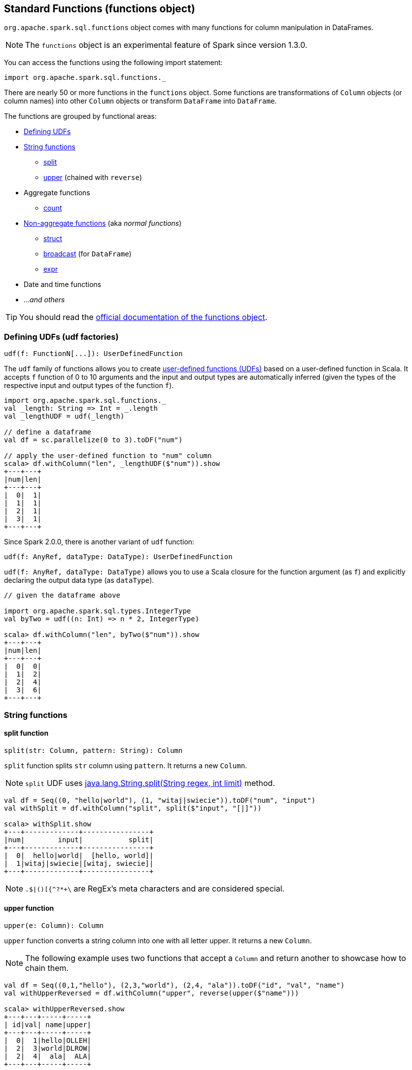 == Standard Functions (functions object)

`org.apache.spark.sql.functions` object comes with many functions for column manipulation in DataFrames.

NOTE: The `functions` object is an experimental feature of Spark since version 1.3.0.

You can access the functions using the following import statement:

[source, scala]
----
import org.apache.spark.sql.functions._
----

There are nearly 50 or more functions in the `functions` object. Some functions are transformations of `Column` objects (or column names) into other `Column` objects or transform `DataFrame` into `DataFrame`.

The functions are grouped by functional areas:

* <<udf, Defining UDFs>>
* <<string-functions, String functions>>
** <<split, split>>
** <<upper, upper>> (chained with `reverse`)
* Aggregate functions
** <<count, count>>
* <<non-aggregate-functions, Non-aggregate functions>> (aka _normal functions_)
** <<struct, struct>>
** <<broadcast, broadcast>> (for `DataFrame`)
** <<expr, expr>>
* Date and time functions
* ..._and others_

TIP: You should read the http://spark.apache.org/docs/latest/api/scala/index.html#org.apache.spark.sql.functions$[official documentation of the functions object].

=== [[udf]] Defining UDFs (udf factories)

[source, scala]
----
udf(f: FunctionN[...]): UserDefinedFunction
----

The `udf` family of functions allows you to create link:spark-sql-udfs.adoc[user-defined functions (UDFs)] based on a user-defined function in Scala. It accepts `f` function of 0 to 10 arguments and the input and output types are automatically inferred (given the types of the respective input and output types of the function `f`).

[source, scala]
----
import org.apache.spark.sql.functions._
val _length: String => Int = _.length
val _lengthUDF = udf(_length)

// define a dataframe
val df = sc.parallelize(0 to 3).toDF("num")

// apply the user-defined function to "num" column
scala> df.withColumn("len", _lengthUDF($"num")).show
+---+---+
|num|len|
+---+---+
|  0|  1|
|  1|  1|
|  2|  1|
|  3|  1|
+---+---+
----

Since Spark 2.0.0, there is another variant of `udf` function:

[source, scala]
----
udf(f: AnyRef, dataType: DataType): UserDefinedFunction
----

`udf(f: AnyRef, dataType: DataType)` allows you to use a Scala closure for the function argument (as `f`) and explicitly declaring the output data type (as `dataType`).

[source, scala]
----
// given the dataframe above

import org.apache.spark.sql.types.IntegerType
val byTwo = udf((n: Int) => n * 2, IntegerType)

scala> df.withColumn("len", byTwo($"num")).show
+---+---+
|num|len|
+---+---+
|  0|  0|
|  1|  2|
|  2|  4|
|  3|  6|
+---+---+
----

=== [[string-functions]] String functions

==== [[split]] split function

[source, scala]
----
split(str: Column, pattern: String): Column
----

`split` function splits `str` column using `pattern`. It returns a new `Column`.

NOTE: `split` UDF uses https://docs.oracle.com/javase/8/docs/api/java/lang/String.html#split-java.lang.String-int-[java.lang.String.split(String regex, int limit)] method.

[source, scala]
----
val df = Seq((0, "hello|world"), (1, "witaj|swiecie")).toDF("num", "input")
val withSplit = df.withColumn("split", split($"input", "[|]"))

scala> withSplit.show
+---+-------------+----------------+
|num|        input|           split|
+---+-------------+----------------+
|  0|  hello|world|  [hello, world]|
|  1|witaj|swiecie|[witaj, swiecie]|
+---+-------------+----------------+
----

NOTE: `.$|()[{^?*+\` are RegEx's meta characters and are considered special.

==== [[upper]] upper function

[source, scala]
----
upper(e: Column): Column
----

`upper` function converts a string column into one with all letter upper. It returns a new `Column`.

NOTE: The following example uses two functions that accept a `Column` and return another to showcase how to chain them.

[source, scala]
----
val df = Seq((0,1,"hello"), (2,3,"world"), (2,4, "ala")).toDF("id", "val", "name")
val withUpperReversed = df.withColumn("upper", reverse(upper($"name")))

scala> withUpperReversed.show
+---+---+-----+-----+
| id|val| name|upper|
+---+---+-----+-----+
|  0|  1|hello|OLLEH|
|  2|  3|world|DLROW|
|  2|  4|  ala|  ALA|
+---+---+-----+-----+
----

=== [[non-aggregate-functions]] Non-aggregate functions

They are also called *normal functions*.

==== [[struct]] struct functions

[source, scala]
----
struct(cols: Column*): Column
struct(colName: String, colNames: String*): Column
----

`struct` family of functions allows you to create a new struct column based on a collection of `Column` or their names.

NOTE: The difference between `struct` and another similar `array` function is that the types of the columns can be different (in `struct`).

[source, scala]
----
scala> df.withColumn("struct", struct($"name", $"val")).show
+---+---+-----+---------+
| id|val| name|   struct|
+---+---+-----+---------+
|  0|  1|hello|[hello,1]|
|  2|  3|world|[world,3]|
|  2|  4|  ala|  [ala,4]|
+---+---+-----+---------+
----

==== [[broadcast]] broadcast function

[source, scala]
----
broadcast[T](df: Dataset[T]): Dataset[T]
----

`broadcast` function marks the input link:spark-sql-dataset.adoc[Dataset] small enough to be used in broadcast `join`.

TIP: Consult link:spark-sql-joins.adoc#broadcast-join[Broadcast Join] document.

[source, scala]
----
val left = Seq((0, "aa"), (0, "bb")).toDF("id", "token").as[(Int, String)]
val right = Seq(("aa", 0.99), ("bb", 0.57)).toDF("token", "prob").as[(String, Double)]

scala> left.join(broadcast(right), "token").explain(extended = true)
== Parsed Logical Plan ==
'Join UsingJoin(Inner,List('token))
:- Project [_1#42 AS id#45, _2#43 AS token#46]
:  +- LocalRelation [_1#42, _2#43]
+- BroadcastHint
   +- Project [_1#55 AS token#58, _2#56 AS prob#59]
      +- LocalRelation [_1#55, _2#56]

== Analyzed Logical Plan ==
token: string, id: int, prob: double
Project [token#46, id#45, prob#59]
+- Join Inner, (token#46 = token#58)
   :- Project [_1#42 AS id#45, _2#43 AS token#46]
   :  +- LocalRelation [_1#42, _2#43]
   +- BroadcastHint
      +- Project [_1#55 AS token#58, _2#56 AS prob#59]
         +- LocalRelation [_1#55, _2#56]

== Optimized Logical Plan ==
Project [token#46, id#45, prob#59]
+- Join Inner, (token#46 = token#58)
   :- Project [_1#42 AS id#45, _2#43 AS token#46]
   :  +- Filter isnotnull(_2#43)
   :     +- LocalRelation [_1#42, _2#43]
   +- BroadcastHint
      +- Project [_1#55 AS token#58, _2#56 AS prob#59]
         +- Filter isnotnull(_1#55)
            +- LocalRelation [_1#55, _2#56]

== Physical Plan ==
*Project [token#46, id#45, prob#59]
+- *BroadcastHashJoin [token#46], [token#58], Inner, BuildRight
   :- *Project [_1#42 AS id#45, _2#43 AS token#46]
   :  +- *Filter isnotnull(_2#43)
   :     +- LocalTableScan [_1#42, _2#43]
   +- BroadcastExchange HashedRelationBroadcastMode(List(input[0, string, true]))
      +- *Project [_1#55 AS token#58, _2#56 AS prob#59]
         +- *Filter isnotnull(_1#55)
            +- LocalTableScan [_1#55, _2#56]
----

==== [[expr]] expr function

[source, scala]
----
expr(expr: String): Column
----

`expr` function parses the input `expr` SQL string to a `Column` it represents.

[source, scala]
----
val ds = Seq((0, "hello"), (1, "world"))
  .toDF("id", "token")
  .as[(Long, String)]

scala> ds.show
+---+-----+
| id|token|
+---+-----+
|  0|hello|
|  1|world|
+---+-----+

val filterExpr = expr("token = 'hello'")

scala> ds.filter(filterExpr).show
+---+-----+
| id|token|
+---+-----+
|  0|hello|
+---+-----+
----

Internally, `expr` uses the active session's link:spark-sql-sessionstate.adoc[sqlParser] or creates a new  link:spark-sql-sql-parsers.adoc#SparkSqlParser[SparkSqlParser] to call link:spark-sql-sql-parsers.adoc#ParserInterface[parseExpression] method.

=== [[count]] count

CAUTION: FIXME

=== [[window]] window

CAUTION: FIXME

